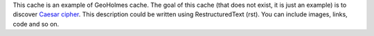 This cache is an example of GeoHolmes cache.  The goal of this cache (that does
not exist, it is just an example) is to discover `Caesar cipher
<http://en.wikipedia.org/wiki/Caesar_cipher>`__.  This description could be
written using RestructuredText (rst).  You can include images, links, code and
so on.


